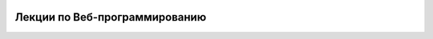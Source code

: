 .. image:: https://readthedocs.org/projects/iit-web-lectures2/badge/?version=latest
    :target: https://readthedocs.org/projects/iit-web-lectures2/?badge=latest
    :alt: Documentation Status

Лекции по Веб-программированию
==============================
